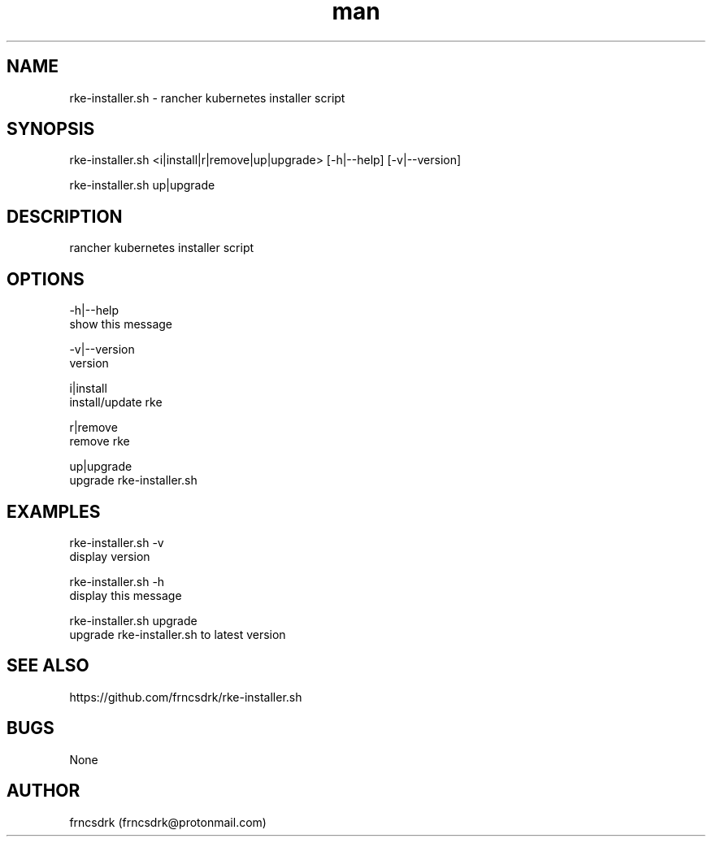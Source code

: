 .\" Manpage for rke-installer.sh
.\" Contact frncsdrk@protonmail.com
.TH man 8 "26.05.2019" "0.1.0" "rke-installer.sh man page"
.SH NAME
rke-installer.sh \- rancher kubernetes installer script
.SH SYNOPSIS
rke-installer.sh <i|install|r|remove|up|upgrade> [-h|--help] [-v|--version]

rke-installer.sh up|upgrade
.SH DESCRIPTION
rancher kubernetes installer script
.SH OPTIONS
-h|--help
        show this message

-v|--version
        version

i|install
        install/update rke

r|remove
        remove rke

up|upgrade
        upgrade rke-installer.sh

.SH EXAMPLES
rke-installer.sh -v
        display version

rke-installer.sh -h
        display this message

rke-installer.sh upgrade
        upgrade rke-installer.sh to latest version
.SH SEE ALSO
https://github.com/frncsdrk/rke-installer.sh
.SH BUGS
None
.SH AUTHOR
frncsdrk (frncsdrk@protonmail.com)
